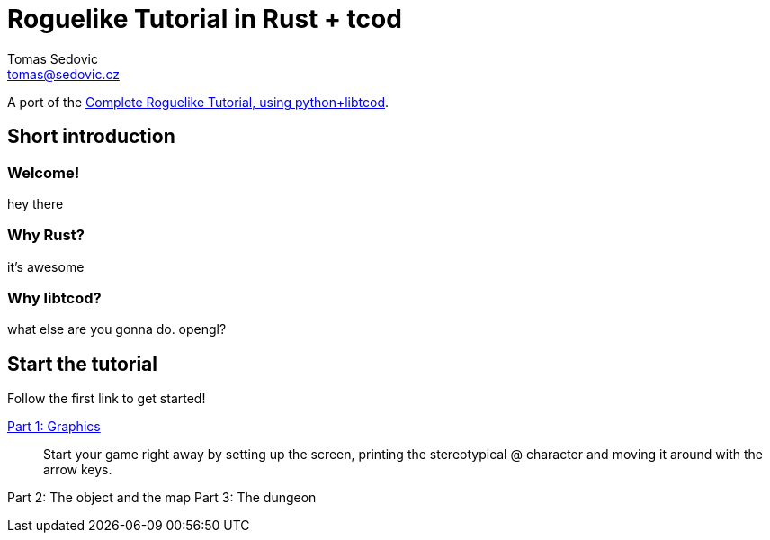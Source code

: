 = Roguelike Tutorial in Rust + tcod
:author: Tomas Sedovic
:email: tomas@sedovic.cz
:origtutorial: http://www.roguebasin.com/index.php?title=Complete_Roguelike_Tutorial,_using_python%2Blibtcod

A port of the {origtutorial}[Complete Roguelike Tutorial, using python+libtcod].

== Short introduction

=== Welcome!

hey there

=== Why Rust?

it's awesome

=== Why libtcod?

what else are you gonna do. opengl?

== Start the tutorial

Follow the first link to get started!

link:part-1-graphics.html[Part 1: Graphics]::
  Start your game right away by setting up the screen, printing the
  stereotypical @ character and moving it around with the arrow keys.

Part 2: The object and the map
Part 3: The dungeon
